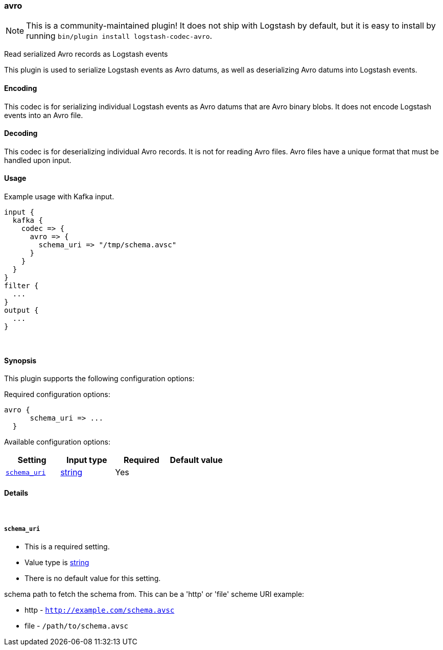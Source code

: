 [[plugins-codecs-avro]]
=== avro


NOTE: This is a community-maintained plugin! It does not ship with Logstash by default, but it is easy to install by running `bin/plugin install logstash-codec-avro`.


Read serialized Avro records as Logstash events

This plugin is used to serialize Logstash events as 
Avro datums, as well as deserializing Avro datums into 
Logstash events.

==== Encoding

This codec is for serializing individual Logstash events 
as Avro datums that are Avro binary blobs. It does not encode 
Logstash events into an Avro file.


==== Decoding

This codec is for deserializing individual Avro records. It is not for reading
Avro files. Avro files have a unique format that must be handled upon input.


==== Usage
Example usage with Kafka input.

[source,ruby]
----------------------------------
input {
  kafka {
    codec => {
      avro => {
        schema_uri => "/tmp/schema.avsc"
      }
    }
  }
}
filter {
  ...
}
output {
  ...
}
----------------------------------

&nbsp;

==== Synopsis

This plugin supports the following configuration options:


Required configuration options:

[source,json]
--------------------------
avro {
      schema_uri => ...
  }
--------------------------



Available configuration options:

[cols="<,<,<,<m",options="header",]
|=======================================================================
|Setting |Input type|Required|Default value
| <<plugins-codecs-avro-schema_uri>> |<<string,string>>|Yes|
|=======================================================================



==== Details

&nbsp;

[[plugins-codecs-avro-schema_uri]]
===== `schema_uri` 

  * This is a required setting.
  * Value type is <<string,string>>
  * There is no default value for this setting.

schema path to fetch the schema from.
This can be a 'http' or 'file' scheme URI
example:

* http - `http://example.com/schema.avsc`
* file - `/path/to/schema.avsc`


